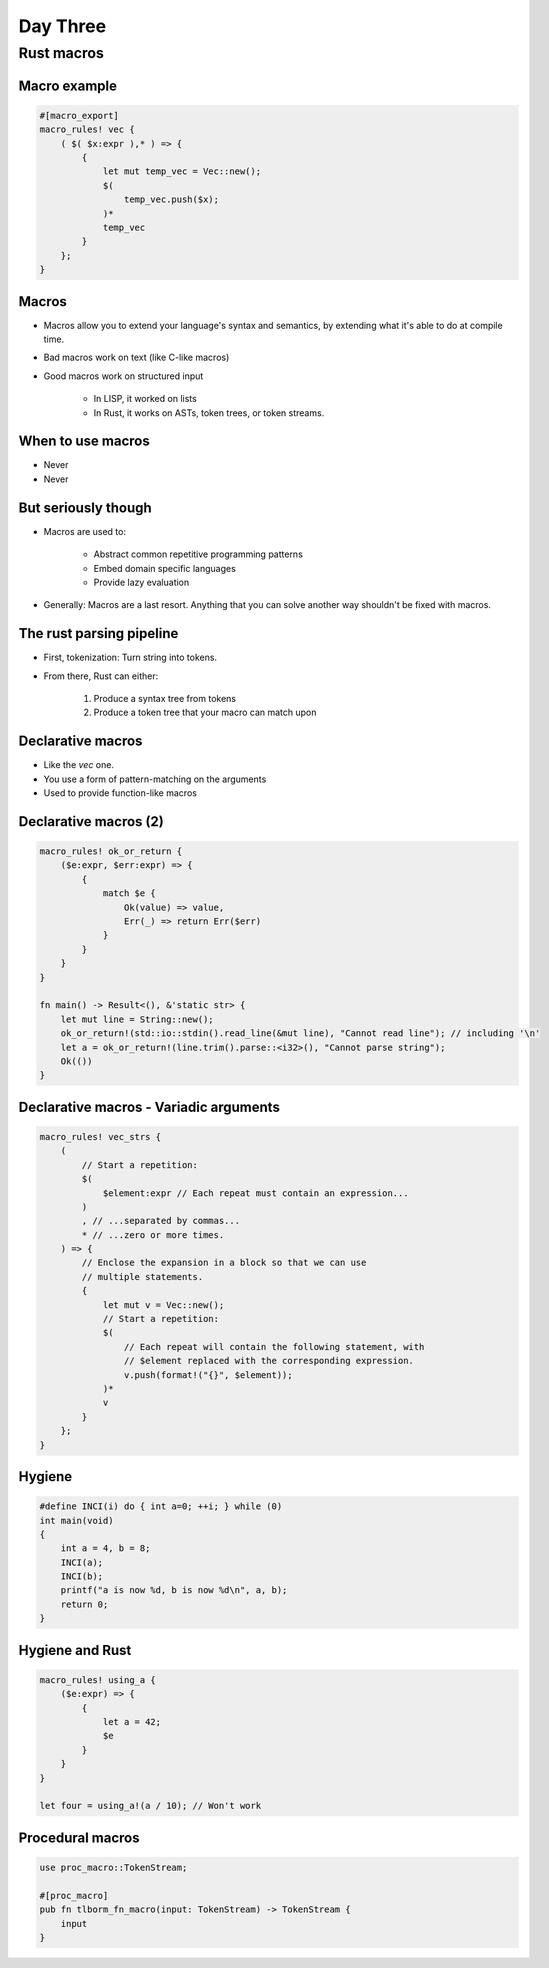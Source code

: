 ***********
Day Three
***********

.. container:: PRELUDE BEGIN

.. container:: PRELUDE ROLES

.. role:: ada(code)
    :language: Ada

.. role:: C(code)
    :language: C

.. role:: cpp(code)
    :language: C++

.. container:: PRELUDE SYMBOLS

.. |rightarrow| replace:: :math:`\rightarrow`
.. |forall| replace:: :math:`\forall`
.. |exists| replace:: :math:`\exists`
.. |equivalent| replace:: :math:`\iff`
.. |le| replace:: :math:`\le`
.. |ge| replace:: :math:`\ge`
.. |lt| replace:: :math:`<`
.. |gt| replace:: :math:`>`
.. |checkmark| replace:: :math:`\checkmark`

.. container:: PRELUDE REQUIRES

.. container:: PRELUDE PROVIDES

.. container:: PRELUDE END

=============
Rust macros
=============

---------------
Macro example
---------------

.. code:: Rust

   #[macro_export]
   macro_rules! vec {
       ( $( $x:expr ),* ) => {
           {
               let mut temp_vec = Vec::new();
               $(
                   temp_vec.push($x);
               )*
               temp_vec
           }
       };
   }

--------
Macros
--------

* Macros allow you to extend your language's syntax and semantics, by extending what it's able to do at compile time.

* Bad macros work on text (like C-like macros)

* Good macros work on structured input

    - In LISP, it worked on lists
    - In Rust, it works on ASTs, token trees, or token streams.

--------------------
When to use macros
--------------------

* Never
* Never

----------------------
But seriously though
----------------------

* Macros are used to:

    - Abstract common repetitive programming patterns
    - Embed domain specific languages
    - Provide lazy evaluation

* Generally: Macros are a last resort. Anything that you can solve another way shouldn't be fixed with macros.

---------------------------
The rust parsing pipeline
---------------------------

* First, tokenization: Turn string into tokens.

* From there, Rust can either:

   1. Produce a syntax tree from tokens
   2. Produce a token tree that your macro can match upon

--------------------
Declarative macros
--------------------

* Like the `vec` one.
* You use a form of pattern-matching on the arguments
* Used to provide function-like macros

------------------------
Declarative macros (2)
------------------------

.. code:: Rust

   macro_rules! ok_or_return {
       ($e:expr, $err:expr) => {
           {
               match $e {
                   Ok(value) => value,
                   Err(_) => return Err($err)
               }
           }
       }
   }

   fn main() -> Result<(), &'static str> {
       let mut line = String::new();
       ok_or_return!(std::io::stdin().read_line(&mut line), "Cannot read line"); // including '\n'
       let a = ok_or_return!(line.trim().parse::<i32>(), "Cannot parse string");
       Ok(())
   }

-----------------------------------------
Declarative macros - Variadic arguments
-----------------------------------------

.. code:: Rust

   macro_rules! vec_strs {
       (
           // Start a repetition:
           $(
               $element:expr // Each repeat must contain an expression...
           )
           , // ...separated by commas...
           * // ...zero or more times.
       ) => {
           // Enclose the expansion in a block so that we can use
           // multiple statements.
           {
               let mut v = Vec::new();
               // Start a repetition:
               $(
                   // Each repeat will contain the following statement, with
                   // $element replaced with the corresponding expression.
                   v.push(format!("{}", $element));
               )*
               v
           }
       };
   }

---------
Hygiene
---------

.. code:: C

   #define INCI(i) do { int a=0; ++i; } while (0)
   int main(void)
   {
       int a = 4, b = 8;
       INCI(a);
       INCI(b);
       printf("a is now %d, b is now %d\n", a, b);
       return 0;
   }

------------------
Hygiene and Rust
------------------

.. code:: Rust

   macro_rules! using_a {
       ($e:expr) => {
           {
               let a = 42; 
               $e
           }
       }
   }

   let four = using_a!(a / 10); // Won't work

-------------------
Procedural macros
-------------------

.. code:: Rust

   use proc_macro::TokenStream;

   #[proc_macro]
   pub fn tlborm_fn_macro(input: TokenStream) -> TokenStream {
       input
   }
